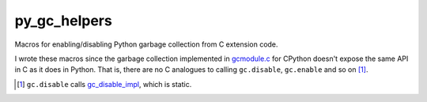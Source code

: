 .. README.rst for py_gc_helpers

py_gc_helpers
=============

Macros for enabling/disabling Python garbage collection from C extension code.

I wrote these macros since the garbage collection implemented in `gcmodule.c`__
for CPython doesn't expose the same API in C as it does in Python. That is,
there are no C analogues to calling ``gc.disable``, ``gc.enable`` and so on
[#]_.

.. __: https://github.com/python/cpython/blob/master/Modules/gcmodule.c

.. [#] ``gc.disable`` calls `gc_disable_impl`__, which is static.

.. __: https://github.com/python/cpython/blob/master/Modules/gcmodule.c#L1499